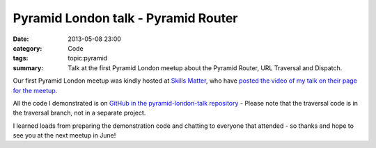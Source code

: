 Pyramid London talk - Pyramid Router
####################################

:date: 2013-05-08 23:00
:category: Code
:tags: topic:pyramid
:summary: Talk at the first Pyramid London meetup about the Pyramid Router, URL Traversal and Dispatch.

Our first Pyramid London meetup was kindly hosted at `Skills Matter <https://skillsmatter.com/>`_, who have `posted the video of my talk on their page for the meetup <https://skillsmatter.com/skillscasts/4189-routing-traversal-and-url-dispatch>`_.

.. raw:: html

    <br>
    <script async class="speakerdeck-embed" data-id="76686b40b8ed01307b196e084453428f" data-ratio="1.33333333333333" src="//speakerdeck.com/assets/embed.js"></script>
    <br>

All the code I demonstrated is on `GitHub in the pyramid-london-talk repository <https://github.com/jamescooke/pyramid-london-talk>`_ - Please note that the traversal code is in the traversal branch, not in a separate project.

I learned loads from preparing the demonstration code and chatting to everyone that attended - so thanks and hope to see you at the next meetup in June!
